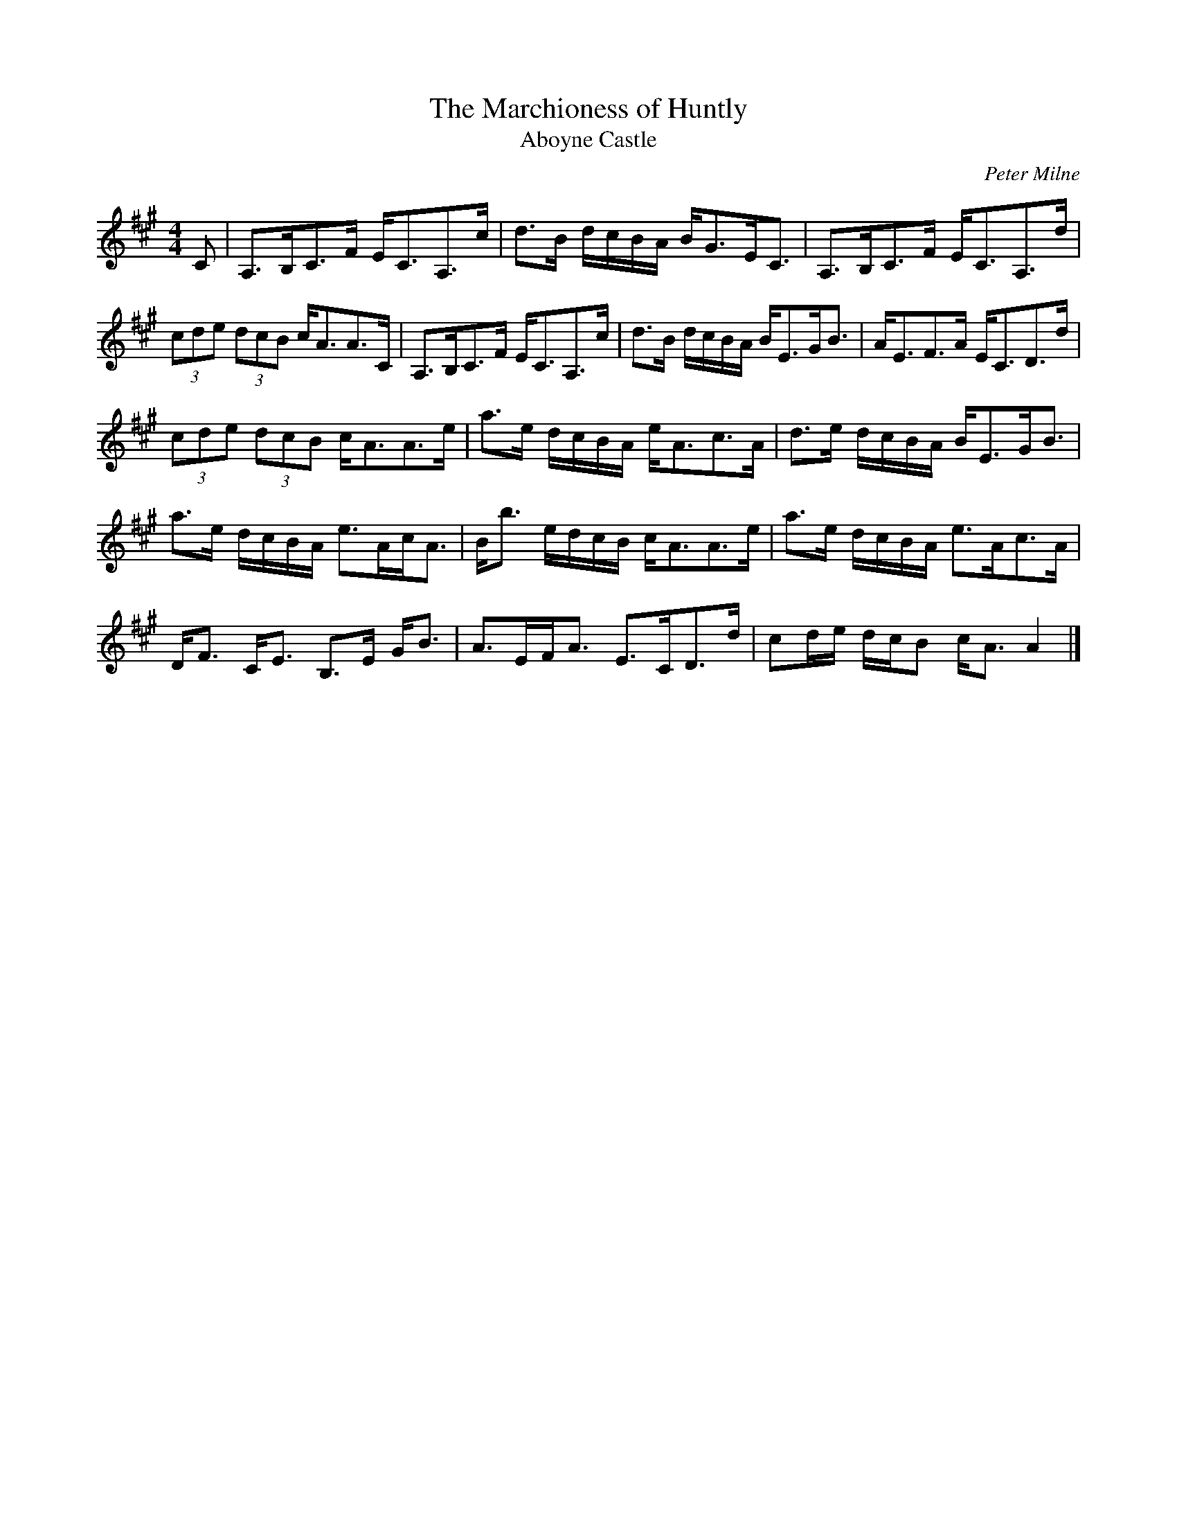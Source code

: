 X:302
T:Marchioness of Huntly, The
T:Aboyne Castle
C:Peter Milne
B:Fiddle Music of Scotland, Jas Hunter
Z:Nigel Gatherer <gatherer@argonet.co.uk> scots-l 2001-9-30
M:4/4
L:1/8
K:A
C|A,>B,C>F E<CA,>c|d>B d/c/B/A/ B<GE<C|A,>B,C>F E<CA,>d|
(3cde (3dcB c<AA>C|A,>B,C>F E<CA,>c|d>B d/c/B/A/ B<EG<B|A<EF>A E<CD>d|
(3cde (3dcB c<AA>e|a>e d/c/B/A/ e<Ac>A|d>e d/c/B/A/ B<EG<B|
a>e d/c/B/A/ e>Ac<A|B<b e/d/c/B/ c<AA>e|a>e d/c/B/A/ e>Ac>A|
D<F C<E B,>E G<B|A>EF<A E>CD>d|cd/e/ d/c/B c<A A2|]

